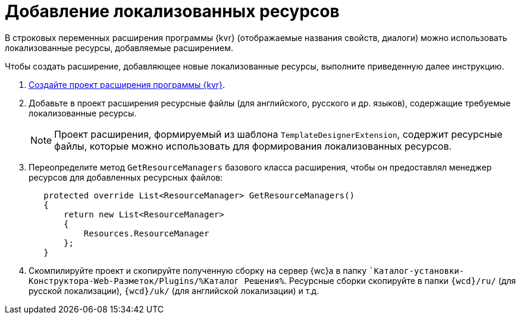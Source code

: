 = Добавление локализованных ресурсов

В строковых переменных расширения программы {kvr} (отображаемые названия свойств, диалоги) можно использовать локализованные ресурсы, добавляемые расширением.

Чтобы создать расширение, добавляющее новые локализованные ресурсы, выполните приведенную далее инструкцию.

. xref:layout-designer/create-publish.adoc[Создайте проект расширения программы {kvr}].
+
. Добавьте в проект расширения ресурсные файлы (для английского, русского и др. языков), содержащие требуемые локализованные ресурсы. 
+
NOTE: Проект расширения, формируемый из шаблона `TemplateDesignerExtension`, содержит ресурсные файлы, которые можно использовать для формирования локализованных ресурсов.
+
. Переопределите метод `GetResourceManagers` базового класса расширения, чтобы он предоставлял менеджер ресурсов для добавленных ресурсных файлов:
+
[source,csharp]
----
   protected override List<ResourceManager> GetResourceManagers()
   {
       return new List<ResourceManager>
       {
           Resources.ResourceManager
       };
   }
----
+
. Скомпилируйте проект и скопируйте полученную сборку на сервер {wc}а в папку ``Каталог-установки-Конструктора-Web-Разметок/Plugins/%Каталог Решения%`. Ресурсные сборки скопируйте в папки `{wcd}/ru/` (для русской локализации), `{wcd}/uk/` (для английской локализации) и т.д.
